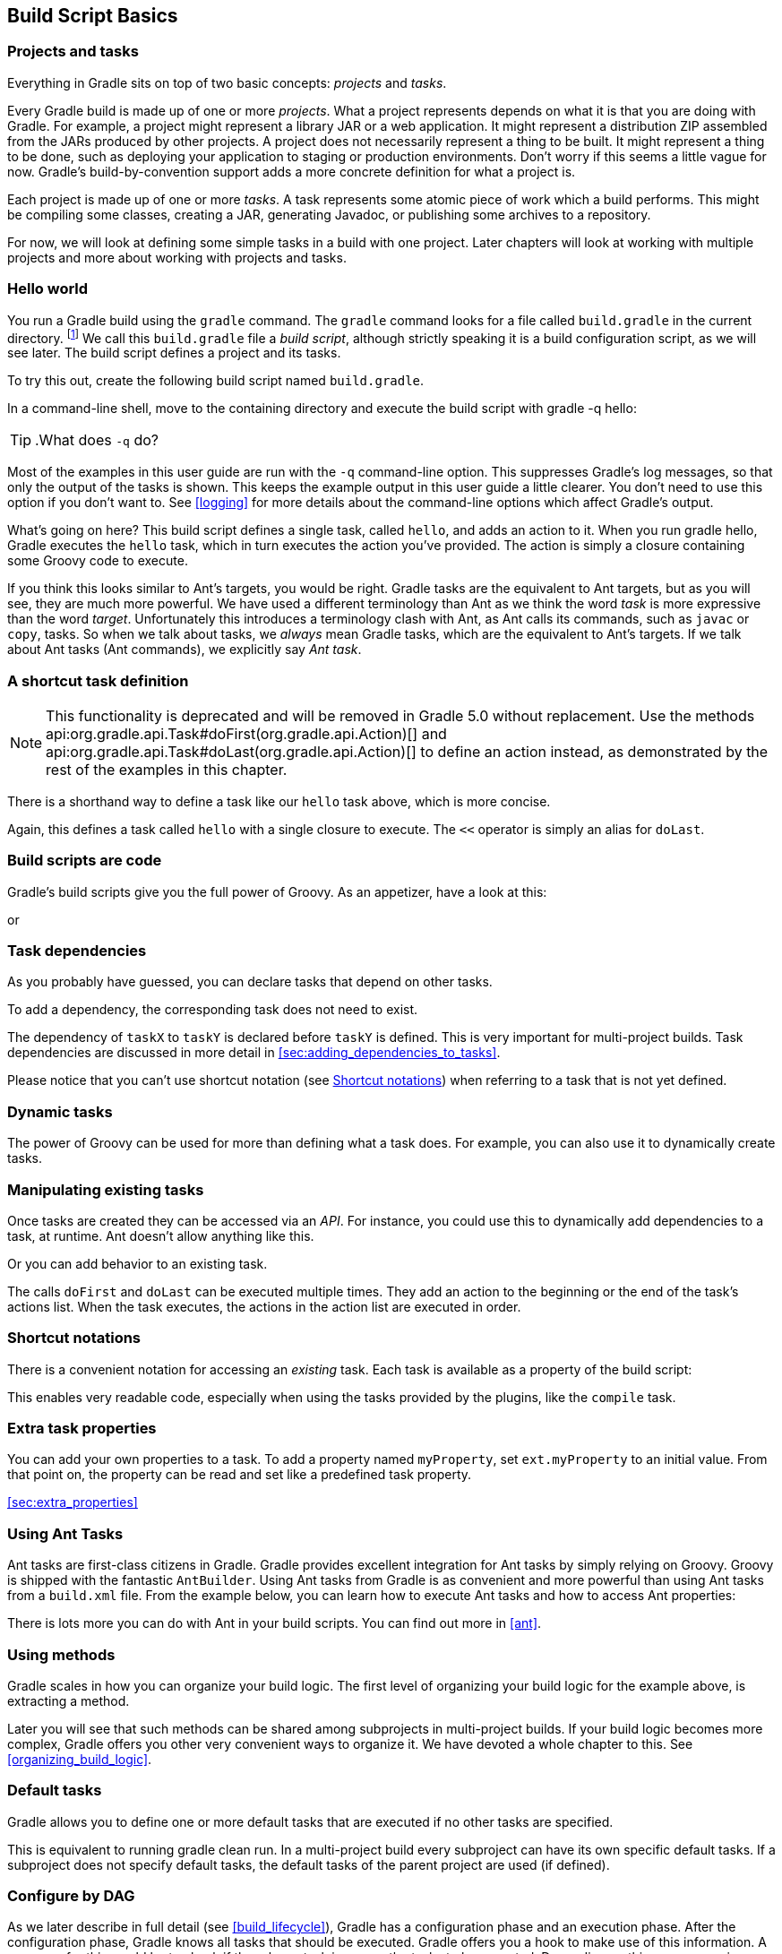 // Copyright 2017 the original author or authors.
//
// Licensed under the Apache License, Version 2.0 (the "License");
// you may not use this file except in compliance with the License.
// You may obtain a copy of the License at
//
//      http://www.apache.org/licenses/LICENSE-2.0
//
// Unless required by applicable law or agreed to in writing, software
// distributed under the License is distributed on an "AS IS" BASIS,
// WITHOUT WARRANTIES OR CONDITIONS OF ANY KIND, either express or implied.
// See the License for the specific language governing permissions and
// limitations under the License.

[[tutorial_using_tasks]]
== Build Script Basics


[[sec:projects_and_tasks]]
=== Projects and tasks

Everything in Gradle sits on top of two basic concepts: _projects_ and _tasks_.

Every Gradle build is made up of one or more _projects_. What a project represents depends on what it is that you are doing with Gradle. For example, a project might represent a library JAR or a web application. It might represent a distribution ZIP assembled from the JARs produced by other projects. A project does not necessarily represent a thing to be built. It might represent a thing to be done, such as deploying your application to staging or production environments. Don't worry if this seems a little vague for now. Gradle's build-by-convention support adds a more concrete definition for what a project is.

Each project is made up of one or more _tasks_. A task represents some atomic piece of work which a build performs. This might be compiling some classes, creating a JAR, generating Javadoc, or publishing some archives to a repository.

For now, we will look at defining some simple tasks in a build with one project. Later chapters will look at working with multiple projects and more about working with projects and tasks.

[[sec:hello_world]]
=== Hello world

You run a Gradle build using the `gradle` command. The `gradle` command looks for a file called `build.gradle` in the current directory. footnote:[There are command line switches to change this behavior. See <<gradle_command_line>>)] We call this `build.gradle` file a _build script_, although strictly speaking it is a build configuration script, as we will see later. The build script defines a project and its tasks.

To try this out, create the following build script named `build.gradle`.

++++
<sample id="hello" dir="userguide/tutorial/hello" title="Your first build script">
            <sourcefile file="build.gradle"/>
        </sample>
++++

In a command-line shell, move to the containing directory and execute the build script with [userinput]#gradle -q hello#:

TIP:  .What does `-q` do?
  
Most of the examples in this user guide are run with the `-q` command-line option. This suppresses Gradle's log messages, so that only the output of the tasks is shown. This keeps the example output in this user guide a little clearer. You don't need to use this option if you don't want to. See <<logging>> for more details about the command-line options which affect Gradle's output.
 

++++
<sample id="hello" dir="userguide/tutorial/hello" title="Execution of a build script">
            <output args="-q hello"/>
        </sample>
++++

What's going on here? This build script defines a single task, called `hello`, and adds an action to it. When you run [userinput]#gradle hello#, Gradle executes the `hello` task, which in turn executes the action you've provided. The action is simply a closure containing some Groovy code to execute.

If you think this looks similar to Ant's targets, you would be right. Gradle tasks are the equivalent to Ant targets, but as you will see, they are much more powerful. We have used a different terminology than Ant as we think the word _task_ is more expressive than the word _target_. Unfortunately this introduces a terminology clash with Ant, as Ant calls its commands, such as `javac` or `copy`, tasks. So when we talk about tasks, we _always_ mean Gradle tasks, which are the equivalent to Ant's targets. If we talk about Ant tasks (Ant commands), we explicitly say _Ant task_.

[[sec:a_shortcut_task_definition]]
=== A shortcut task definition

NOTE:  This functionality is deprecated and will be removed in Gradle 5.0 without replacement. Use the methods api:org.gradle.api.Task#doFirst(org.gradle.api.Action)[] and api:org.gradle.api.Task#doLast(org.gradle.api.Action)[] to define an action instead, as demonstrated by the rest of the examples in this chapter. 

There is a shorthand way to define a task like our `hello` task above, which is more concise.

++++
<sample id="helloShortcut" dir="userguide/tutorial/helloShortcut" title="A task definition shortcut">
            <sourcefile file="build.gradle"/>
        </sample>
++++

Again, this defines a task called `hello` with a single closure to execute. The `&lt;&lt;` operator is simply an alias for `doLast`.

[[sec:build_scripts_are_code]]
=== Build scripts are code

Gradle's build scripts give you the full power of Groovy. As an appetizer, have a look at this:

++++
<sample id="upper" dir="userguide/tutorial/upper" title="Using Groovy in Gradle's tasks">
            <sourcefile file="build.gradle"/>
            <output args="-q upper"/>
        </sample>
++++

or

++++
<sample id="count" dir="userguide/tutorial/count" title="Using Groovy in Gradle's tasks">
            <sourcefile file="build.gradle"/>
            <output args="-q count"/>
        </sample>
++++


[[sec:task_dependencies]]
=== Task dependencies

As you probably have guessed, you can declare tasks that depend on other tasks.

++++
<sample id="intro" dir="userguide/tutorial/intro" title="Declaration of task that depends on other task">
            <sourcefile file="build.gradle"/>
            <output args="-q intro"/>
        </sample>
++++

To add a dependency, the corresponding task does not need to exist.

++++
<sample id="lazyDependsOn" dir="userguide/tutorial/lazyDependsOn" title="Lazy dependsOn - the other task does not exist (yet)">
            <sourcefile file="build.gradle"/>
            <output args="-q taskX"/>
        </sample>
++++

The dependency of `taskX` to `taskY` is declared before `taskY` is defined. This is very important for multi-project builds. Task dependencies are discussed in more detail in <<sec:adding_dependencies_to_tasks>>.

Please notice that you can't use shortcut notation (see <<sec:shortcut_notations>>) when referring to a task that is not yet defined.

[[sec:dynamic_tasks]]
=== Dynamic tasks

The power of Groovy can be used for more than defining what a task does. For example, you can also use it to dynamically create tasks.

++++
<sample id="dynamic" dir="userguide/tutorial/dynamic" title="Dynamic creation of a task">
            <sourcefile file="build.gradle"/>
            <output args="-q task1"/>
        </sample>
++++


[[sec:manipulating_existing_tasks]]
=== Manipulating existing tasks

Once tasks are created they can be accessed via an _API_. For instance, you could use this to dynamically add dependencies to a task, at runtime. Ant doesn't allow anything like this.

++++
<sample id="dynamicDepends" dir="userguide/tutorial/dynamicDepends" title="Accessing a task via API - adding a dependency">
            <sourcefile file="build.gradle"/>
            <output args="-q task0"/>
        </sample>
++++

Or you can add behavior to an existing task.

++++
<sample id="helloEnhanced" dir="userguide/tutorial/helloEnhanced" title="Accessing a task via API - adding behaviour">
            <sourcefile file="build.gradle"/>
            <output args="-q hello"/>
        </sample>
++++

The calls `doFirst` and `doLast` can be executed multiple times. They add an action to the beginning or the end of the task's actions list. When the task executes, the actions in the action list are executed in order.

[[sec:shortcut_notations]]
=== Shortcut notations

There is a convenient notation for accessing an _existing_ task. Each task is available as a property of the build script:

++++
<sample id="helloWithShortCut" dir="userguide/tutorial/helloWithShortCut" title="Accessing task as a property of the build script">
            <sourcefile file="build.gradle"/>
            <output args="-q hello"/>
        </sample>
++++

This enables very readable code, especially when using the tasks provided by the plugins, like the `compile` task.

[[sec:extra_task_properties]]
=== Extra task properties

You can add your own properties to a task. To add a property named `myProperty`, set `ext.myProperty` to an initial value. From that point on, the property can be read and set like a predefined task property.

++++
<sample id="extraTaskProperties" dir="userguide/tutorial/extraProperties" title="Adding extra properties to a task">
            <sourcefile file="build.gradle" snippet="taskProperties"/>
            <output args="-q printTaskProperties"/>
        </sample>
++++
<<sec:extra_properties>>

[[sec:using_ant_tasks_tutorial]]
=== Using Ant Tasks

Ant tasks are first-class citizens in Gradle. Gradle provides excellent integration for Ant tasks by simply relying on Groovy. Groovy is shipped with the fantastic `AntBuilder`. Using Ant tasks from Gradle is as convenient and more powerful than using Ant tasks from a `build.xml` file. From the example below, you can learn how to execute Ant tasks and how to access Ant properties:

++++
<sample id="antLoadfile" dir="userguide/tutorial/antLoadfile" title="Using AntBuilder to execute ant.loadfile target">
            <sourcefile file="build.gradle"/>
            <output args="-q loadfile"/>
        </sample>
++++

There is lots more you can do with Ant in your build scripts. You can find out more in <<ant>>.

[[sec:using_methods]]
=== Using methods

Gradle scales in how you can organize your build logic. The first level of organizing your build logic for the example above, is extracting a method.

++++
<sample id="antLoadfileWithMethod" dir="userguide/tutorial/antLoadfileWithMethod" title="Using methods to organize your build logic">
            <sourcefile file="build.gradle"/>
            <output args="-q loadfile"/>
        </sample>
++++

Later you will see that such methods can be shared among subprojects in multi-project builds. If your build logic becomes more complex, Gradle offers you other very convenient ways to organize it. We have devoted a whole chapter to this. See <<organizing_build_logic>>.

[[sec:default_tasks]]
=== Default tasks

Gradle allows you to define one or more default tasks that are executed if no other tasks are specified.

++++
<sample id="defaultTasks" dir="userguide/tutorial/defaultTasks" title="Defining a default task">
            <sourcefile file="build.gradle"/>
            <output args="-q"/>
        </sample>
++++

This is equivalent to running [userinput]#gradle clean run#. In a multi-project build every subproject can have its own specific default tasks. If a subproject does not specify default tasks, the default tasks of the parent project are used (if defined).

[[configure-by-dag]]
=== Configure by DAG

As we later describe in full detail (see <<build_lifecycle>>), Gradle has a configuration phase and an execution phase. After the configuration phase, Gradle knows all tasks that should be executed. Gradle offers you a hook to make use of this information. A use-case for this would be to check if the release task is among the tasks to be executed. Depending on this, you can assign different values to some variables.

In the following example, execution of the `distribution` and `release` tasks results in different value of the `version` variable.

++++
<sample id="configByDagNoRelease" dir="userguide/tutorial/configByDag" title="Different outcomes of build depending on chosen tasks">
            <sourcefile file="build.gradle"/>
            <output args="-q distribution"/>
            <output args="-q release" outputFile="configByDag.out"/>
        </sample>
++++

The important thing is that `whenReady` affects the release task _before_ the release task is executed. This works even when the release task is not the _primary_ task (i.e., the task passed to the `gradle` command).

[[sec:tasks_tutorial_where_to_next]]
=== Where to next?

In this chapter, we have had a first look at tasks. But this is not the end of the story for tasks. If you want to jump into more of the details, have a look at <<more_about_tasks>>.

Otherwise, continue on to the tutorials in <<tutorial_java_projects>> and <<artifact_dependencies_tutorial>>.